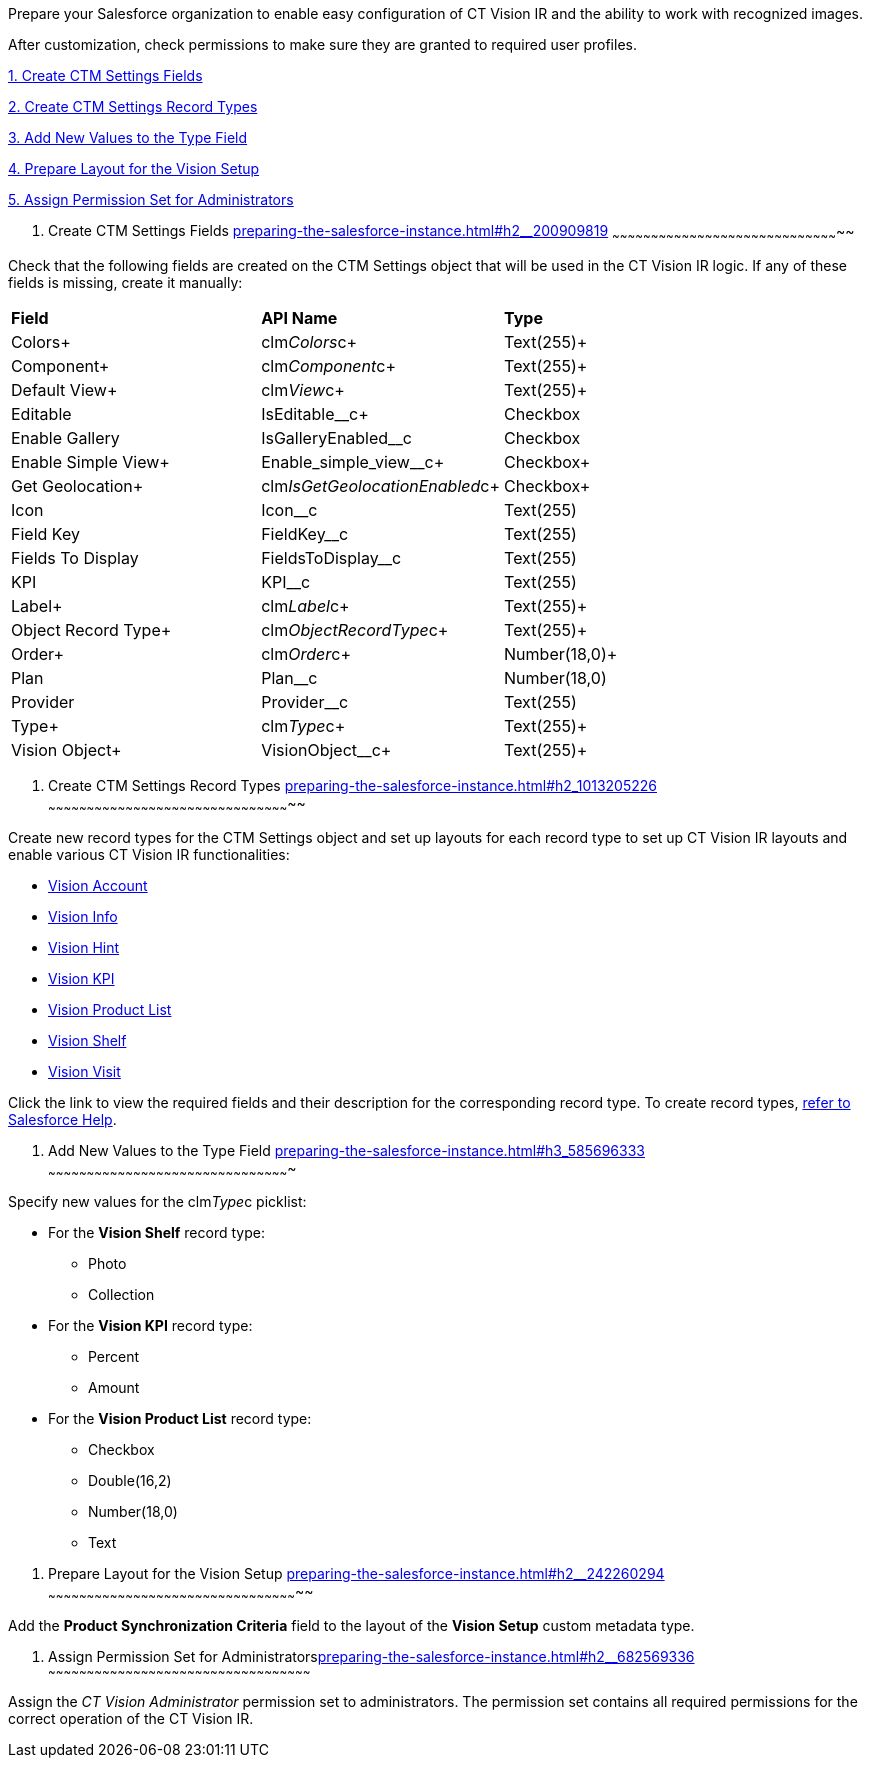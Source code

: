 Prepare your Salesforce organization to enable easy configuration of CT
Vision IR and the ability to work with recognized images.

After customization, check permissions to make sure they are granted to
required user profiles.

link:preparing-the-salesforce-instance.html#h2__200909819[1. Create CTM
Settings Fields]

link:preparing-the-salesforce-instance.html#h2_1013205226[2. Create CTM
Settings Record Types]

link:preparing-the-salesforce-instance.html#h3_585696333[3. Add New
Values to the Type Field]

link:preparing-the-salesforce-instance.html#h2__242260294[4. Prepare
Layout for the Vision Setup]

link:preparing-the-salesforce-instance.html#h2__682569336[5. Assign
Permission Set for Administrators]

[[h2__200909819]]
1. Create CTM Settings Fields
link:preparing-the-salesforce-instance.html#h2__200909819[]
~~~~~~~~~~~~~~~~~~~~~~~~~~~~~~~~~~~~~~~~~~~~~~~~~~~~~~~~~~~~~~~~~~~~~~~~~~~~~~~~~~~~~~~~~

Check that the following fields are created on the CTM Settings object
that will be used in the CT Vision IR logic. If any of these fields is
missing, create it manually:

[width="100%",cols="34%,33%,33%",]
|================================================================
|*Field* |*API Name* |*Type*
|Colors+ |clm__Colors__c+ |Text(255)+
|Component+ |clm__Component__c+ |Text(255)+
|Default View+ |clm__View__c+ |Text(255)+
|Editable |IsEditable__c+ |Checkbox
|Enable Gallery |IsGalleryEnabled__c |Checkbox
|Enable Simple View+ |Enable_simple_view__c+ |Checkbox+
|Get Geolocation+ |clm__IsGetGeolocationEnabled__c+ |Checkbox+
|Icon |Icon__c |Text(255)
|Field Key |FieldKey__c |​Text(255)
|Fields To Display |FieldsToDisplay__c |Text(255)
|KPI |KPI__c |Text(255)
|Label+ |clm__Label__c+ |Text(255)+
|Object Record Type+ |clm__ObjectRecordType__c+ |Text(255)+
|Order+ |clm__Order__c+ |Number(18,0)+
|Plan |Plan__c |Number(18,0)
|Provider |Provider__c |​Text(255)
|Type+ |clm__Type__c+ |Text(255)+
|Vision Object+ |VisionObject__c+ |Text(255)+
|================================================================

[[h2_1013205226]]
2. Create CTM Settings Record Types
link:preparing-the-salesforce-instance.html#h2_1013205226[]
~~~~~~~~~~~~~~~~~~~~~~~~~~~~~~~~~~~~~~~~~~~~~~~~~~~~~~~~~~~~~~~~~~~~~~~~~~~~~~~~~~~~~~~~~~~~~~~

Create new record types for the CTM Settings object and set up layouts
for each record type to set up CT Vision IR layouts and enable various
CT Vision IR functionalities:  

* link:vision-account-object-field-reference.html[Vision Account]
* link:vision-info-field-reference.html[Vision Info]
* link:vision-hint-field-reference.html[Vision Hint]
* link:vision-kpi-field-reference.html[Vision KPI]
* link:vision-product-list-field-reference.html[Vision Product List]
* link:vision-shelf-field-reference.html[Vision Shelf]
* link:vision-visit-field-reference.html[Vision Visit] 

Click the link to view the required fields and their description for the
corresponding record type. To create record
types, https://help.salesforce.com/s/articleView?id=sf.creating_record_types.htm&type=5[refer
to Salesforce Help].

[[h3_585696333]]
3. Add New Values to the Type Field
link:preparing-the-salesforce-instance.html#h3_585696333[]
~~~~~~~~~~~~~~~~~~~~~~~~~~~~~~~~~~~~~~~~~~~~~~~~~~~~~~~~~~~~~~~~~~~~~~~~~~~~~~~~~~~~~~~~~~~~~~

Specify new values for the clm__Type__c picklist:

* For the *Vision Shelf* record type:
** Photo
** Collection
* For the *Vision KPI* record type:
** Percent
** Amount
* For the *Vision Product List* record type:
** Checkbox
** Double(16,2)
** Number(18,0)
** Text

[[h2__242260294]]
4. Prepare Layout for the Vision Setup
link:preparing-the-salesforce-instance.html#h2__242260294[]
~~~~~~~~~~~~~~~~~~~~~~~~~~~~~~~~~~~~~~~~~~~~~~~~~~~~~~~~~~~~~~~~~~~~~~~~~~~~~~~~~~~~~~~~~~~~~~~~~~

Add the *Product Synchronization Criteria* field to the layout of the
*Vision Setup* custom metadata type.

[[h2__682569336]]
5. Assign Permission Set for
Administratorslink:preparing-the-salesforce-instance.html#h2__682569336[]
~~~~~~~~~~~~~~~~~~~~~~~~~~~~~~~~~~~~~~~~~~~~~~~~~~~~~~~~~~~~~~~~~~~~~~~~~~~~~~~~~~~~~~~~~~~~~~~~~~~~~~

Assign the _CT Vision Administrator_ permission set to administrators.
The permission set contains all required permissions for the correct
operation of the CT Vision IR.
